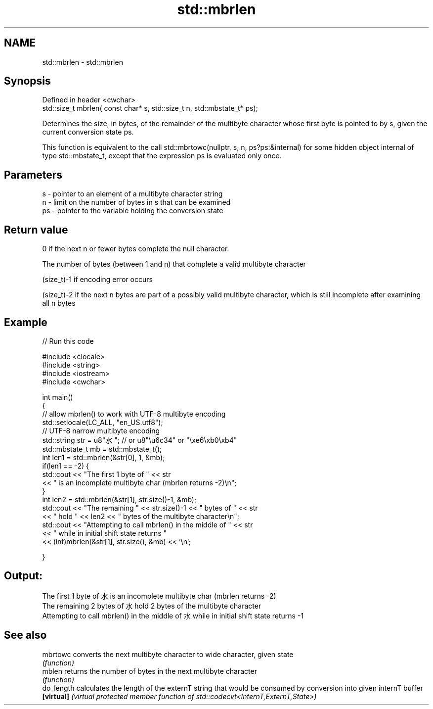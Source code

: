 .TH std::mbrlen 3 "2020.03.24" "http://cppreference.com" "C++ Standard Libary"
.SH NAME
std::mbrlen \- std::mbrlen

.SH Synopsis
   Defined in header <cwchar>
   std::size_t mbrlen( const char* s, std::size_t n, std::mbstate_t* ps);

   Determines the size, in bytes, of the remainder of the multibyte character whose first byte is pointed to by s, given the current conversion state ps.

   This function is equivalent to the call std::mbrtowc(nullptr, s, n, ps?ps:&internal) for some hidden object internal of type std::mbstate_t, except that the expression ps is evaluated only once.

.SH Parameters

   s  - pointer to an element of a multibyte character string
   n  - limit on the number of bytes in s that can be examined
   ps - pointer to the variable holding the conversion state

.SH Return value

   0 if the next n or fewer bytes complete the null character.

   The number of bytes (between 1 and n) that complete a valid multibyte character

   (size_t)-1 if encoding error occurs

   (size_t)-2 if the next n bytes are part of a possibly valid multibyte character, which is still incomplete after examining all n bytes

.SH Example

   
// Run this code

 #include <clocale>
 #include <string>
 #include <iostream>
 #include <cwchar>

 int main()
 {
     // allow mbrlen() to work with UTF-8 multibyte encoding
     std::setlocale(LC_ALL, "en_US.utf8");
     // UTF-8 narrow multibyte encoding
     std::string str = u8"水"; // or u8"\\u6c34" or "\\xe6\\xb0\\xb4"
     std::mbstate_t mb = std::mbstate_t();
     int len1 = std::mbrlen(&str[0], 1, &mb);
     if(len1 == -2) {
         std::cout << "The first 1 byte of " << str
                   << " is an incomplete multibyte char (mbrlen returns -2)\\n";
     }
     int len2 = std::mbrlen(&str[1], str.size()-1, &mb);
     std::cout << "The remaining " << str.size()-1 << " bytes of " << str
               << " hold " << len2 << " bytes of the multibyte character\\n";
     std::cout << "Attempting to call mbrlen() in the middle of " << str
               << " while in initial shift state returns "
               << (int)mbrlen(&str[1], str.size(), &mb) << '\\n';

 }

.SH Output:

 The first 1 byte of 水 is an incomplete multibyte char (mbrlen returns -2)
 The remaining 2 bytes of 水 hold 2 bytes of the multibyte character
 Attempting to call mbrlen() in the middle of 水 while in initial shift state returns -1

.SH See also

   mbrtowc   converts the next multibyte character to wide character, given state
             \fI(function)\fP
   mblen     returns the number of bytes in the next multibyte character
             \fI(function)\fP
   do_length calculates the length of the externT string that would be consumed by conversion into given internT buffer
   \fB[virtual]\fP \fI(virtual protected member function of std::codecvt<InternT,ExternT,State>)\fP
